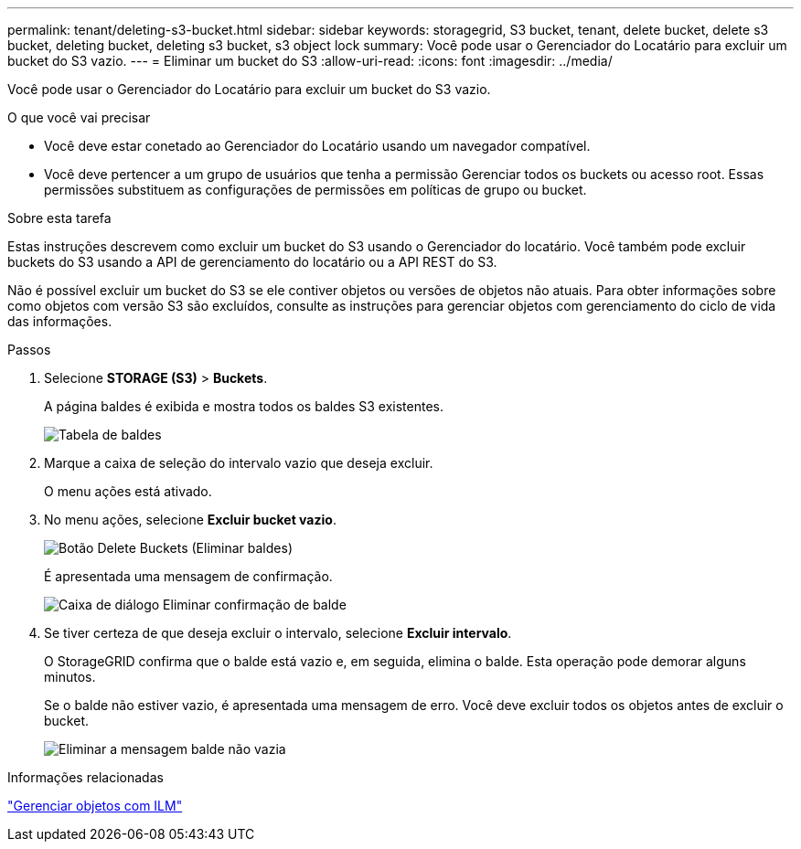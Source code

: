 ---
permalink: tenant/deleting-s3-bucket.html 
sidebar: sidebar 
keywords: storagegrid, S3 bucket, tenant, delete bucket, delete s3 bucket, deleting bucket, deleting s3 bucket, s3 object lock 
summary: Você pode usar o Gerenciador do Locatário para excluir um bucket do S3 vazio. 
---
= Eliminar um bucket do S3
:allow-uri-read: 
:icons: font
:imagesdir: ../media/


[role="lead"]
Você pode usar o Gerenciador do Locatário para excluir um bucket do S3 vazio.

.O que você vai precisar
* Você deve estar conetado ao Gerenciador do Locatário usando um navegador compatível.
* Você deve pertencer a um grupo de usuários que tenha a permissão Gerenciar todos os buckets ou acesso root. Essas permissões substituem as configurações de permissões em políticas de grupo ou bucket.


.Sobre esta tarefa
Estas instruções descrevem como excluir um bucket do S3 usando o Gerenciador do locatário. Você também pode excluir buckets do S3 usando a API de gerenciamento do locatário ou a API REST do S3.

Não é possível excluir um bucket do S3 se ele contiver objetos ou versões de objetos não atuais. Para obter informações sobre como objetos com versão S3 são excluídos, consulte as instruções para gerenciar objetos com gerenciamento do ciclo de vida das informações.

.Passos
. Selecione *STORAGE (S3)* > *Buckets*.
+
A página baldes é exibida e mostra todos os baldes S3 existentes.

+
image::../media/buckets_table.png[Tabela de baldes]

. Marque a caixa de seleção do intervalo vazio que deseja excluir.
+
O menu ações está ativado.

. No menu ações, selecione *Excluir bucket vazio*.
+
image::../media/delete_bucket_button.png[Botão Delete Buckets (Eliminar baldes)]

+
É apresentada uma mensagem de confirmação.

+
image::../media/delete_bucket_confirmation_dialog.png[Caixa de diálogo Eliminar confirmação de balde]

. Se tiver certeza de que deseja excluir o intervalo, selecione *Excluir intervalo*.
+
O StorageGRID confirma que o balde está vazio e, em seguida, elimina o balde. Esta operação pode demorar alguns minutos.

+
Se o balde não estiver vazio, é apresentada uma mensagem de erro. Você deve excluir todos os objetos antes de excluir o bucket.

+
image::../media/delete_bucket_not_empty_message.png[Eliminar a mensagem balde não vazia]



.Informações relacionadas
link:../ilm/index.html["Gerenciar objetos com ILM"]

